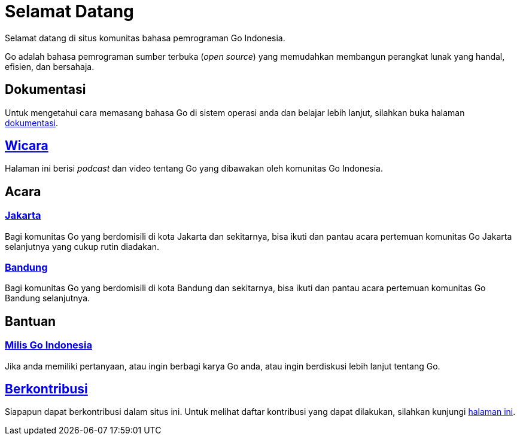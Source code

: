 =  Selamat Datang
:stylesheet: /assets/style.css
:golang-id-milis: https://groups.google.com/forum/#!forum/golang-id
:golang-id-berkontribusi: link:/berkontribusi.html

Selamat datang di situs komunitas bahasa pemrograman Go Indonesia.

Go adalah bahasa pemrograman sumber terbuka (_open source_) yang memudahkan
membangun perangkat lunak yang handal, efisien, dan bersahaja.


==  Dokumentasi

Untuk mengetahui cara memasang bahasa Go di sistem operasi anda dan belajar
lebih lanjut, silahkan buka halaman link:/doc[dokumentasi].


==  link:/wicara[Wicara]

Halaman ini berisi _podcast_ dan video tentang Go yang dibawakan oleh
komunitas Go Indonesia.


==  Acara

===  https://www.meetup.com/GoJakarta/[Jakarta,window=_blank]

Bagi komunitas Go yang berdomisili di kota Jakarta dan sekitarnya, bisa ikuti
dan pantau acara pertemuan komunitas Go Jakarta selanjutnya yang cukup rutin
diadakan.

===  https://www.meetup.com/GO-BDG/[Bandung]

Bagi komunitas Go yang berdomisili di kota Bandung dan sekitarnya, bisa
ikuti dan pantau acara pertemuan komunitas Go Bandung selanjutnya.


==  Bantuan

===  {golang-id-milis}[Milis Go Indonesia]

Jika anda memiliki pertanyaan, atau ingin berbagi karya Go anda, atau ingin
berdiskusi lebih lanjut tentang Go.


==  {golang-id-berkontribusi}[Berkontribusi]

Siapapun dapat berkontribusi dalam situs ini.
Untuk melihat daftar kontribusi yang dapat dilakukan, silahkan kunjungi
{golang-id-berkontribusi}[halaman ini].
